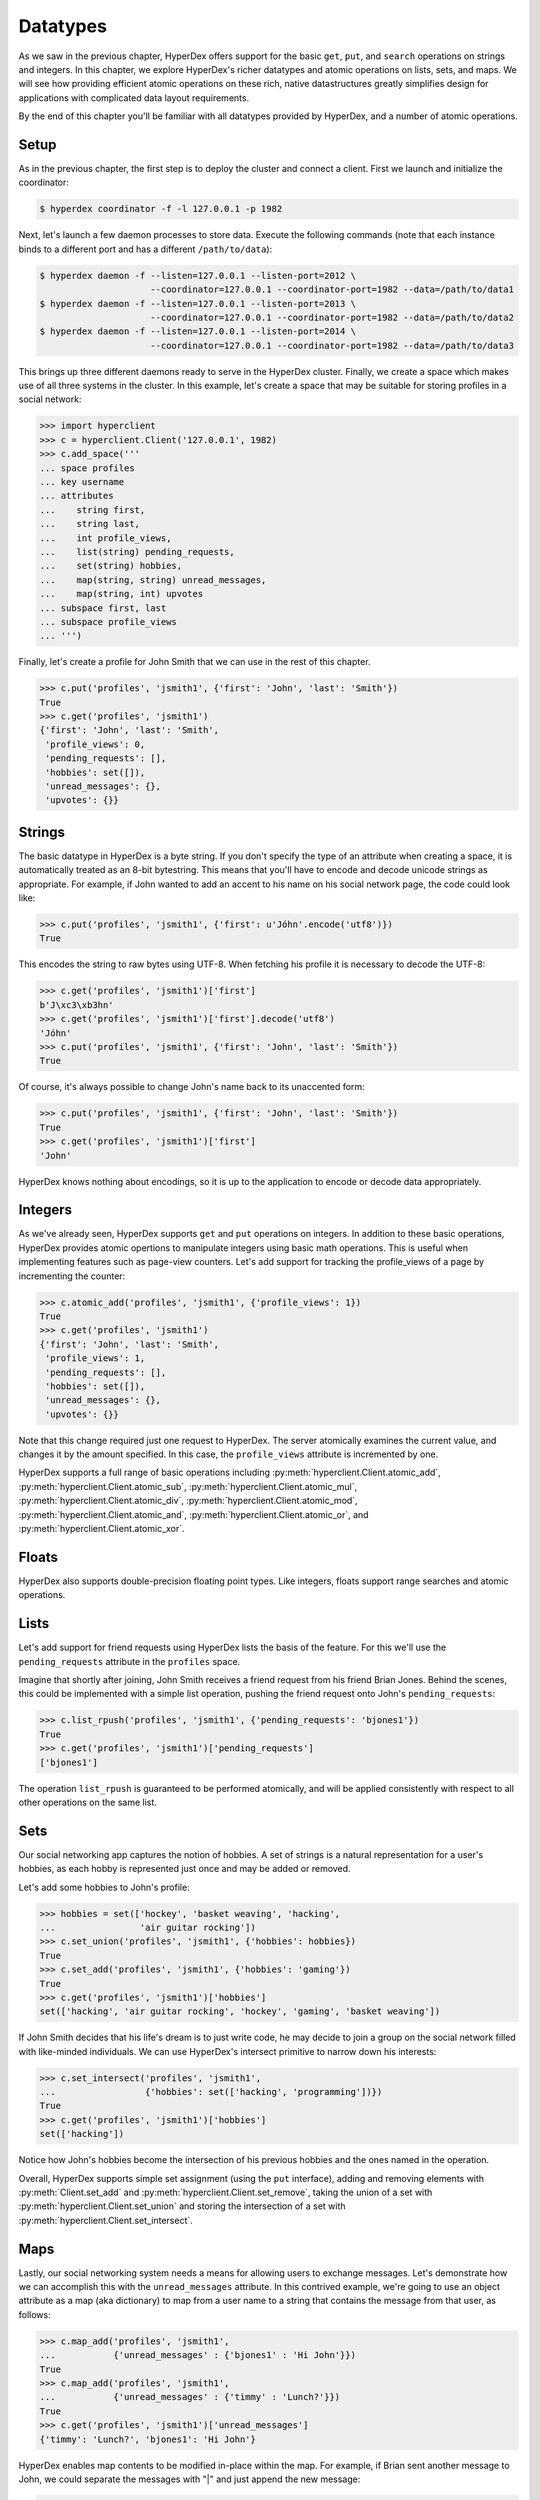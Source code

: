 .. _datatypes:

Datatypes
=========

As we saw in the previous chapter, HyperDex offers support for the basic
``get``, ``put``, and ``search`` operations on strings and integers.  In this
chapter, we explore HyperDex's richer datatypes and atomic operations on lists,
sets, and maps.  We will see how providing efficient atomic operations on these
rich, native datastructures greatly simplifies design for applications with
complicated data layout requirements.

By the end of this chapter you'll be familiar with all datatypes provided by
HyperDex, and a number of atomic operations.

Setup
-----

As in the previous chapter, the first step is to deploy the cluster and connect
a client.   First we launch and initialize the coordinator:

.. sourcecode:: console

   $ hyperdex coordinator -f -l 127.0.0.1 -p 1982

Next, let's launch a few daemon processes to store data.  Execute the following
commands (note that each instance binds to a different port and has a different ``/path/to/data``):

.. sourcecode:: console

   $ hyperdex daemon -f --listen=127.0.0.1 --listen-port=2012 \
                        --coordinator=127.0.0.1 --coordinator-port=1982 --data=/path/to/data1
   $ hyperdex daemon -f --listen=127.0.0.1 --listen-port=2013 \
                        --coordinator=127.0.0.1 --coordinator-port=1982 --data=/path/to/data2
   $ hyperdex daemon -f --listen=127.0.0.1 --listen-port=2014 \
                        --coordinator=127.0.0.1 --coordinator-port=1982 --data=/path/to/data3

This brings up three different daemons ready to serve in the HyperDex cluster.
Finally, we create a space which makes use of all three systems in the cluster.
In this example, let's create a space that may be suitable for storing profiles
in a social network:

.. sourcecode:: console

   >>> import hyperclient
   >>> c = hyperclient.Client('127.0.0.1', 1982)
   >>> c.add_space('''
   ... space profiles
   ... key username
   ... attributes
   ...    string first,
   ...    string last,
   ...    int profile_views,
   ...    list(string) pending_requests,
   ...    set(string) hobbies,
   ...    map(string, string) unread_messages,
   ...    map(string, int) upvotes
   ... subspace first, last
   ... subspace profile_views
   ... ''')

Finally, let's create a profile for John Smith that we can use in the rest of
this chapter.

.. sourcecode:: pycon

   >>> c.put('profiles', 'jsmith1', {'first': 'John', 'last': 'Smith'})
   True
   >>> c.get('profiles', 'jsmith1')
   {'first': 'John', 'last': 'Smith',
    'profile_views': 0,
    'pending_requests': [],
    'hobbies': set([]),
    'unread_messages': {},
    'upvotes': {}}

Strings
-------

The basic datatype in HyperDex is a byte string.  If you don't specify the type
of an attribute when creating a space, it is automatically treated as an 8-bit
bytestring.  This means that you'll have to encode and decode unicode strings as
appropriate.  For example, if John wanted to add an accent to his name on his
social network page, the code could look like:

.. sourcecode:: pycon

   >>> c.put('profiles', 'jsmith1', {'first': u'Jóhn'.encode('utf8')})
   True

This encodes the string to raw bytes using UTF-8.  When fetching his profile it
is necessary to decode the UTF-8:

.. sourcecode:: pycon

   >>> c.get('profiles', 'jsmith1')['first']
   b'J\xc3\xb3hn'
   >>> c.get('profiles', 'jsmith1')['first'].decode('utf8')
   'Jóhn'
   >>> c.put('profiles', 'jsmith1', {'first': 'John', 'last': 'Smith'})
   True

Of course, it's always possible to change John's name back to its unaccented
form:

.. sourcecode:: pycon

   >>> c.put('profiles', 'jsmith1', {'first': 'John', 'last': 'Smith'})
   True
   >>> c.get('profiles', 'jsmith1')['first']
   'John'

HyperDex knows nothing about encodings, so it is up to the application to encode
or decode data appropriately.

Integers
--------

As we've already seen, HyperDex supports ``get`` and ``put`` operations on
integers.  In addition to these basic operations, HyperDex provides atomic
opertions to manipulate integers using basic math operations.  This is useful
when implementing features such as page-view counters.  Let's add support for
tracking the profile_views of a page by incrementing the counter:

.. sourcecode:: pycon

   >>> c.atomic_add('profiles', 'jsmith1', {'profile_views': 1})
   True
   >>> c.get('profiles', 'jsmith1')
   {'first': 'John', 'last': 'Smith',
    'profile_views': 1,
    'pending_requests': [],
    'hobbies': set([]),
    'unread_messages': {},
    'upvotes': {}}

Note that this change required just one request to HyperDex.  The server
atomically examines the current value, and changes it by the amount specified.
In this case, the ``profile_views`` attribute is incremented by one.

HyperDex supports a full range of basic operations including 
:py:meth:`hyperclient.Client.atomic_add`,
:py:meth:`hyperclient.Client.atomic_sub`,
:py:meth:`hyperclient.Client.atomic_mul`,
:py:meth:`hyperclient.Client.atomic_div`,
:py:meth:`hyperclient.Client.atomic_mod`,
:py:meth:`hyperclient.Client.atomic_and`,
:py:meth:`hyperclient.Client.atomic_or`, and
:py:meth:`hyperclient.Client.atomic_xor`.

Floats
------

HyperDex also supports double-precision floating point types.  Like integers,
floats support range searches and atomic operations.

Lists
-----

Let's add support for friend requests using HyperDex lists the basis of the
feature.  For this we'll use the ``pending_requests`` attribute in the
``profiles`` space.

Imagine that shortly after joining, John Smith receives a friend request from
his friend Brian Jones.  Behind the scenes, this could be implemented with a 
simple list operation, pushing the friend request onto John's ``pending_requests``:

.. sourcecode:: pycon

   >>> c.list_rpush('profiles', 'jsmith1', {'pending_requests': 'bjones1'})
   True
   >>> c.get('profiles', 'jsmith1')['pending_requests']
   ['bjones1']

The operation ``list_rpush`` is guaranteed to be performed atomically, and will
be applied consistently with respect to all other operations on the same list.

.. todo::

   XXX Note that lists provide both an lpush and rpush operation. The former
   adds the new element at the head of the list, while the latter adds at the
   tail. They also provide lpop operation for taking an element off the head of
   the list. Coupled together, these operations provide a comprehensive list
   datatype that can be used to implement fault-tolerant lists of all kinds. For
   instnace, one can implement work queues and generalized producer-consumer
   patterns on top of HyperDex lists in a pretty straightforward fashion. In
   this case, producers would push at one end of the list (the tail, with an
   rpush) and consumers would pop from the other (the head, with a pop). Since
   the operations are atomic, no additional synchronization would be necessary,
   enabling a high-performance implementation.


Sets
----

Our social networking app captures the notion of hobbies.  A set of strings is a
natural representation for a user's hobbies, as each hobby is represented just
once and may be added or removed.

Let's add some hobbies to John's profile:

.. sourcecode:: pycon

   >>> hobbies = set(['hockey', 'basket weaving', 'hacking',
   ...                'air guitar rocking'])
   >>> c.set_union('profiles', 'jsmith1', {'hobbies': hobbies})
   True
   >>> c.set_add('profiles', 'jsmith1', {'hobbies': 'gaming'})
   True
   >>> c.get('profiles', 'jsmith1')['hobbies']
   set(['hacking', 'air guitar rocking', 'hockey', 'gaming', 'basket weaving'])

If John Smith decides that his life's dream is to just write code, he may decide
to join a group on the social network filled with like-minded individuals.  We can 
use HyperDex's intersect primitive to narrow down his interests:

.. sourcecode:: pycon

   >>> c.set_intersect('profiles', 'jsmith1',
   ...                 {'hobbies': set(['hacking', 'programming'])})
   True
   >>> c.get('profiles', 'jsmith1')['hobbies']
   set(['hacking'])

Notice how John's hobbies become the intersection of his previous hobbies and the 
ones named in the operation.

Overall, HyperDex supports simple set assignment (using the ``put`` interface),
adding and removing elements with :py:meth:`Client.set_add` and
:py:meth:`hyperclient.Client.set_remove`, taking the union of a set with
:py:meth:`hyperclient.Client.set_union` and storing the intersection of a set with
:py:meth:`hyperclient.Client.set_intersect`.

Maps
----

Lastly, our social networking system needs a means for allowing users to
exchange messages.  Let's demonstrate how we can accomplish this with the
``unread_messages`` attribute. In this contrived example, we're going to use an
object attribute as a map (aka dictionary) to map from a user name to a string
that contains the message from that user, as follows:

.. sourcecode:: pycon

   >>> c.map_add('profiles', 'jsmith1',
   ...           {'unread_messages' : {'bjones1' : 'Hi John'}})
   True
   >>> c.map_add('profiles', 'jsmith1',
   ...           {'unread_messages' : {'timmy' : 'Lunch?'}})
   True
   >>> c.get('profiles', 'jsmith1')['unread_messages']
   {'timmy': 'Lunch?', 'bjones1': 'Hi John'}

HyperDex enables map contents to be modified in-place within the map.  For example, if Brian sent
another message to John, we could separate the messages with "|" and just append
the new message:

.. sourcecode:: pycon

   >>> c.map_string_append('profiles', 'jsmith1',
   ...                      {'unread_messages' : {'bjones1' : ' | Want to hang out?'}})
   True
   >>> c.get('profiles', 'jsmith1')['unread_messages']
   {'timmy': 'Lunch?', 'bjones1': 'Hi John | Want to hang out?'}

Note that maps may have strings or integers as values, and every atomic
operation available for strings and integers is also available in map form,
operating on the values of the map.

For the sake of illustrating maps involving integers, let's imagine that we will use a map to keep track
of the plus-one's and like/dislike's on John's status updates. 

First, let's create some counters that will keep the net count of up and down votes 
corresponding to John's link posts, with ids "http://url1.com" and "http://url2.com". 

.. sourcecode:: pycon

   >>> url1 = "http://url1.com"
   >>> url2 = "http://url2.com"
   >>> c.map_add('profiles', 'jsmith1',
   ...           {'upvotes' : {url1 : 1, url2: 1}})
   True

So John's posts start out with a counter set to 1, as shown above. 

Imagine that two other users, Jane and Elaine, upvote John's first link post,
we would implement it like this:

.. sourcecode:: pycon

   >>> c.map_atomic_add('profiles', 'jsmith1', {'upvotes' : {url1: 1}})
   True
   >>> c.map_atomic_add('profiles', 'jsmith1', {'upvotes' : {url1: 1}})
   True

Charlie, sworn enemy of John, can downvote both of John's urls like this:

.. sourcecode:: pycon

   >>> c.map_atomic_add('profiles', 'jsmith1', {'upvotes' : {url1: -1, url2: -1}})
   True

This shows that any map operation can operate atomically on a group of map
attributes at the same time. This is fully transactional; all such operations
will be ordered in exactly the same way on all replicas, and there is no
opportunity for divergence, even through failures.

Checking where we stand:

.. sourcecode:: pycon

   >>> c.get('profiles', 'jsmith1')['upvotes']
   {'http://url1.com': 2, 'http://url2.com': 0}

All of the preceding operations could have been issued concurrently -- the results
will be the same because they commute with each other and are executed atomically.

.. todo::

   .. sourcecode:: pycon

      >>> c.rm_space('profiles')
